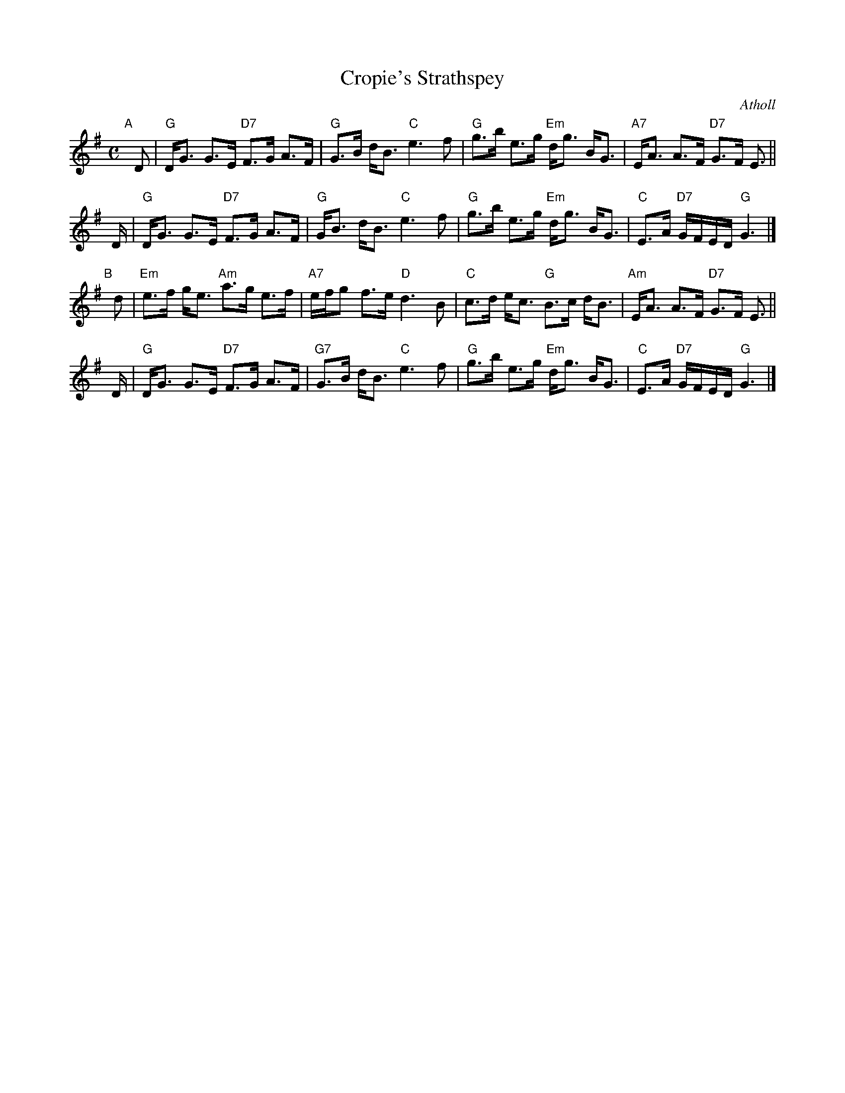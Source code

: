 X: 1
T: Cropie's Strathspey
O: Atholl
S: MS by Barbara McOwen
R: strathspey
Z: 2017 John Chambers <jc:trillian.mit.edu>
M: C
L: 1/16
K: G
"A"[|] D2 |\
"G"DG3 G3E "D7"F3G A3F | "G"G3B dB3 "C"e6 f2 |\
"G"g3b e3g "Em"dg3 BG3 | "A7"EA3 A3F "D7"G3F E3 ||
D |\
"G"DG3 G3E "D7"F3G A3F | "G"GB3 dB3 "C"e6 f2 |\
"G"g3b e3g "Em"dg3 BG3 | "C"E3A "D7"GFED "G"G6 |]
"B"[|] d2 |\
"Em"e3f ge3 "Am"a3g e3f | "A7"efg2 f3e "D"d6 B2 |\
"C"c3d ec3 "G"B3c dB3 | "Am"EA3 A3F "D7"G3F E3 ||
D |\
"G"DG3 G3E "D7"F3G A3F | "G7"G3B dB3 "C"e6 f2 |\
"G"g3b e3g "Em"dg3 BG3 | "C"E3A "D7"GFED "G"G6 |]
